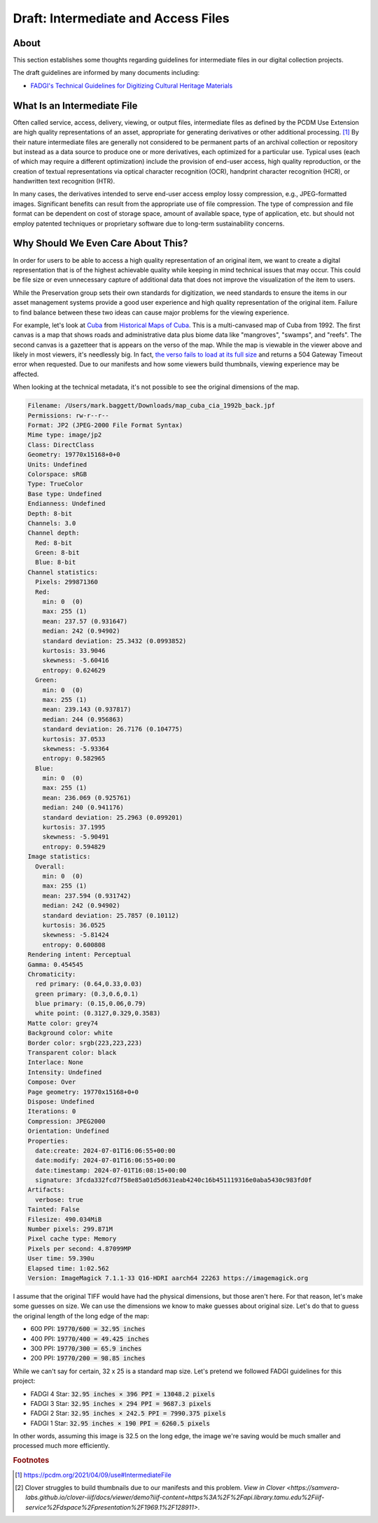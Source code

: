 Draft: Intermediate and Access Files
====================================

About
-----

This section establishes some thoughts regarding guidelines for intermediate files in our digital collection projects.

The draft guidelines are informed by many documents including:

* `FADGI's Technical Guidelines for Digitizing Cultural Heritage Materials <https://www.digitizationguidelines.gov/guidelines/FADGITechnicalGuidelinesforDigitizingCulturalHeritageMaterials_ThirdEdition_05092023.pdf>`_

What Is an Intermediate File
----------------------------

Often called service, access, delivery, viewing, or output files, intermediate files as defined by the
PCDM Use Extension are high quality representations of an asset, appropriate for generating derivatives or other
additional processing. [#f1]_ By their nature intermediate files are generally not considered to be permanent parts of
an archival collection or repository but instead as a data source to produce one or more derivatives, each optimized for
a particular use. Typical uses (each of which may require a different optimization) include the provision of end-user
access, high quality reproduction, or the creation of textual representations via optical character recognition (OCR),
handprint character recognition (HCR), or handwritten text recognition (HTR).

In many cases, the derivatives intended to serve end-user access employ lossy compression, e.g., JPEG-formatted images.
Significant benefits can result from the appropriate use of file compression. The type of compression and file format
can be dependent on cost of storage space, amount of available space, type of application, etc. but should not employ
patented techniques or proprietary software due to long-term sustainability concerns.

Why Should We Even Care About This?
-----------------------------------

In order for users to be able to access a high quality representation of an original item, we want to create a digital
representation that is of the highest achievable quality while keeping in mind technical issues that may occur. This
could be file size or even unnecessary capture of additional data that does not improve the visualization of the item
to users.

While the Preservation group sets their own standards for digitization, we need standards to ensure the items in our
asset management systems provide a good user experience and high quality representation of the original item. Failure to
find balance between these two ideas can cause major problems for the viewing experience.

For example, let's look at `Cuba <https://theseus-viewer.netlify.app/?iiif-content=https://api.library.tamu.edu/iiif-service/dspace/presentation/1969.1/128911>`_
from `Historical Maps of Cuba <https://library.tamu.edu/discovery/discovery-context/tamu-cuba-maps?direction=ASC>`_.
This is a multi-canvased map of Cuba from 1992.  The first canvas is a map that shows roads and administrative data
plus biome data like "mangroves", "swamps", and "reefs". The second canvas is a gazetteer that is appears on the verso
of the map. While the map is viewable in the viewer above and likely in most viewers, it's needlessly big. In fact, `the verso fails to
load at its full size <https://api.library.tamu.edu/iiif/2/bb864ab1-84ce-340d-8198-5e4c7bb87ca2;1/full/full/0/default.jpg>`_
and returns a 504 Gateway Timeout error when requested. Due to our manifests and how some viewers build thumbnails,
viewing experience may be affected.

When looking at the technical metadata, it's not possible to see the original dimensions of the map.

.. code-block:: text

      Filename: /Users/mark.baggett/Downloads/map_cuba_cia_1992b_back.jpf
      Permissions: rw-r--r--
      Format: JP2 (JPEG-2000 File Format Syntax)
      Mime type: image/jp2
      Class: DirectClass
      Geometry: 19770x15168+0+0
      Units: Undefined
      Colorspace: sRGB
      Type: TrueColor
      Base type: Undefined
      Endianness: Undefined
      Depth: 8-bit
      Channels: 3.0
      Channel depth:
        Red: 8-bit
        Green: 8-bit
        Blue: 8-bit
      Channel statistics:
        Pixels: 299871360
        Red:
          min: 0  (0)
          max: 255 (1)
          mean: 237.57 (0.931647)
          median: 242 (0.94902)
          standard deviation: 25.3432 (0.0993852)
          kurtosis: 33.9046
          skewness: -5.60416
          entropy: 0.624629
        Green:
          min: 0  (0)
          max: 255 (1)
          mean: 239.143 (0.937817)
          median: 244 (0.956863)
          standard deviation: 26.7176 (0.104775)
          kurtosis: 37.0533
          skewness: -5.93364
          entropy: 0.582965
        Blue:
          min: 0  (0)
          max: 255 (1)
          mean: 236.069 (0.925761)
          median: 240 (0.941176)
          standard deviation: 25.2963 (0.099201)
          kurtosis: 37.1995
          skewness: -5.90491
          entropy: 0.594829
      Image statistics:
        Overall:
          min: 0  (0)
          max: 255 (1)
          mean: 237.594 (0.931742)
          median: 242 (0.94902)
          standard deviation: 25.7857 (0.10112)
          kurtosis: 36.0525
          skewness: -5.81424
          entropy: 0.600808
      Rendering intent: Perceptual
      Gamma: 0.454545
      Chromaticity:
        red primary: (0.64,0.33,0.03)
        green primary: (0.3,0.6,0.1)
        blue primary: (0.15,0.06,0.79)
        white point: (0.3127,0.329,0.3583)
      Matte color: grey74
      Background color: white
      Border color: srgb(223,223,223)
      Transparent color: black
      Interlace: None
      Intensity: Undefined
      Compose: Over
      Page geometry: 19770x15168+0+0
      Dispose: Undefined
      Iterations: 0
      Compression: JPEG2000
      Orientation: Undefined
      Properties:
        date:create: 2024-07-01T16:06:55+00:00
        date:modify: 2024-07-01T16:06:55+00:00
        date:timestamp: 2024-07-01T16:08:15+00:00
        signature: 3fcda332fcd7f58e85a01d5d631eab4240c16b451119316e0aba5430c983fd0f
      Artifacts:
        verbose: true
      Tainted: False
      Filesize: 490.034MiB
      Number pixels: 299.871M
      Pixel cache type: Memory
      Pixels per second: 4.87099MP
      User time: 59.390u
      Elapsed time: 1:02.562
      Version: ImageMagick 7.1.1-33 Q16-HDRI aarch64 22263 https://imagemagick.org

I assume that the original TIFF would have had the physical dimensions, but those aren't here. For that reason, let's
make some guesses on size.  We can use the dimensions we know to make guesses about original size.  Let's do that to
guess the original length of the long edge of the map:

* 600 PPI: :code:`19770/600 = 32.95 inches`
* 400 PPI: :code:`19770/400 = 49.425 inches`
* 300 PPI: :code:`19770/300 = 65.9 inches`
* 200 PPI: :code:`19770/200 = 98.85 inches`

While we can't say for certain, 32 x 25 is a standard map size. Let's pretend we followed FADGI guidelines for this
project:

* FADGI 4 Star: :code:`32.95 inches × 396 PPI = 13048.2 pixels`
* FADGI 3 Star: :code:`32.95 inches × 294 PPI = 9687.3 pixels`
* FADGI 2 Star: :code:`32.95 inches × 242.5 PPI = 7990.375 pixels`
* FADGI 1 Star: :code:`32.95 inches × 190 PPI = 6260.5 pixels`

In other words, assuming this image is 32.5 on the long edge, the image we're saving would be much smaller and processed much
more efficiently.


.. rubric:: Footnotes

.. [#f1] https://pcdm.org/2021/04/09/use#IntermediateFile
.. [#f2] Clover struggles to build thumbnails due to our manifests and this problem. `View in Clover <https://samvera-labs.github.io/clover-iiif/docs/viewer/demo?iiif-content=https%3A%2F%2Fapi.library.tamu.edu%2Fiiif-service%2Fdspace%2Fpresentation%2F1969.1%2F128911>`.
